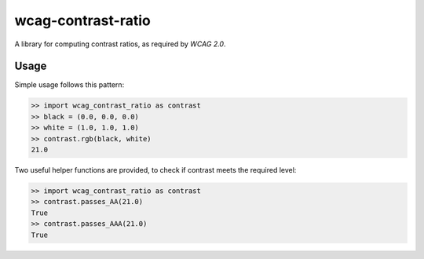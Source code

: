 wcag-contrast-ratio
===================

A library for computing contrast ratios, as required by `WCAG 2.0`.

Usage
-----

Simple usage follows this pattern:

.. code-block:: python

  >> import wcag_contrast_ratio as contrast
  >> black = (0.0, 0.0, 0.0)
  >> white = (1.0, 1.0, 1.0)
  >> contrast.rgb(black, white)
  21.0

Two useful helper functions are provided, to check if contrast meets
the required level:

.. code-block:: python

  >> import wcag_contrast_ratio as contrast
  >> contrast.passes_AA(21.0)
  True
  >> contrast.passes_AAA(21.0)
  True

.. _WCAG 2.0: http://www.w3.org/TR/WCAG20/
